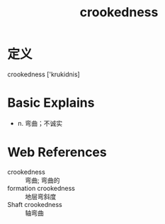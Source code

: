 #+title: crookedness
#+roam_tags:英语单词

* 定义
  
crookedness ['krukidnis]

* Basic Explains
- n. 弯曲；不诚实

* Web References
- crookedness :: 弯曲; 弯曲的
- formation crookedness :: 地层弯斜度
- Shaft crookedness :: 轴弯曲
